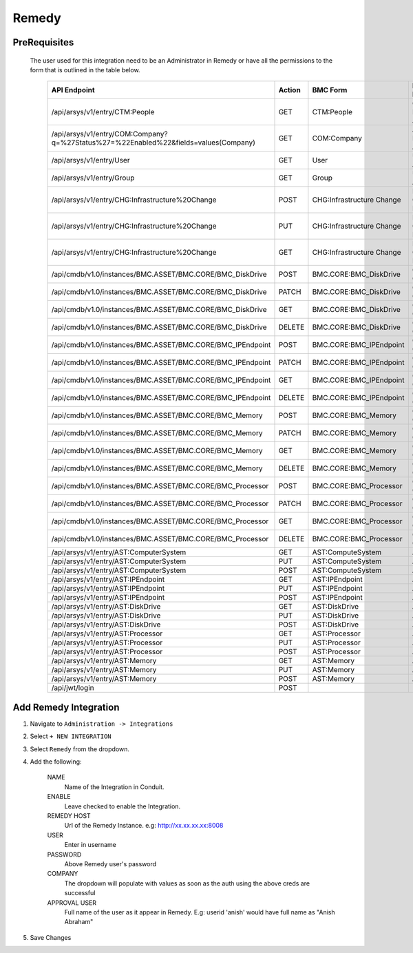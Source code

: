 Remedy
------

PreRequisites
^^^^^^^^^^^^^
 The user used for this integration need to be an Administrator in Remedy or have all the permissions to the form that is outlined in the table below.
 
    +-------------------------------------------------------------------------------------+--------+---------------------------+------------------------------+
    | API Endpoint                                                                        | Action | BMC Form                  | Existing BMC Role            |
    +=====================================================================================+========+===========================+==============================+
    |/api/arsys/v1/entry/CTM:People                                                       | GET    | CTM:People                | Contact People Admin         |
    +-------------------------------------------------------------------------------------+--------+---------------------------+------------------------------+
    | /api/arsys/v1/entry/COM:Company?q=%27Status%27=%22Enabled%22&fields=values(Company) | GET    | COM:Company               | Atrium Foundation Admin      |
    +-------------------------------------------------------------------------------------+--------+---------------------------+------------------------------+
    | /api/arsys/v1/entry/User                                                            | GET    | User                      | User Administrator           |
    +-------------------------------------------------------------------------------------+--------+---------------------------+------------------------------+
    | /api/arsys/v1/entry/Group                                                           | GET    | Group                     | User Administrator           |
    +-------------------------------------------------------------------------------------+--------+---------------------------+------------------------------+
    | /api/arsys/v1/entry/CHG:Infrastructure%20Change                                     | POST   | CHG:Infrastructure Change | Infrastructure Change Master |
    +-------------------------------------------------------------------------------------+--------+---------------------------+------------------------------+
    | /api/arsys/v1/entry/CHG:Infrastructure%20Change                                     | PUT    | CHG:Infrastructure Change | Infrastructure Change Master |
    +-------------------------------------------------------------------------------------+--------+---------------------------+------------------------------+
    | /api/arsys/v1/entry/CHG:Infrastructure%20Change                                     | GET    | CHG:Infrastructure Change | Infrastructure Change Master |
    +-------------------------------------------------------------------------------------+--------+---------------------------+------------------------------+
    | /api/cmdb/v1.0/instances/BMC.ASSET/BMC.CORE/BMC_DiskDrive                           | POST   | BMC.CORE:BMC_DiskDrive    | CMDB Data Change All         |
    +-------------------------------------------------------------------------------------+--------+---------------------------+------------------------------+
    | /api/cmdb/v1.0/instances/BMC.ASSET/BMC.CORE/BMC_DiskDrive                           | PATCH  | BMC.CORE:BMC_DiskDrive    | CMDB Data Change All         |
    +-------------------------------------------------------------------------------------+--------+---------------------------+------------------------------+
    | /api/cmdb/v1.0/instances/BMC.ASSET/BMC.CORE/BMC_DiskDrive                           | GET    | BMC.CORE:BMC_DiskDrive    | CMDB Data Change All         |
    +-------------------------------------------------------------------------------------+--------+---------------------------+------------------------------+
    | /api/cmdb/v1.0/instances/BMC.ASSET/BMC.CORE/BMC_DiskDrive                           | DELETE | BMC.CORE:BMC_DiskDrive    | CMDB Data Change All         |
    +-------------------------------------------------------------------------------------+--------+---------------------------+------------------------------+
    | /api/cmdb/v1.0/instances/BMC.ASSET/BMC.CORE/BMC_IPEndpoint                          | POST   | BMC.CORE:BMC_IPEndpoint   | CMDB Data Change All         |
    +-------------------------------------------------------------------------------------+--------+---------------------------+------------------------------+
    | /api/cmdb/v1.0/instances/BMC.ASSET/BMC.CORE/BMC_IPEndpoint                          | PATCH  | BMC.CORE:BMC_IPEndpoint   | CMDB Data Change All         |
    +-------------------------------------------------------------------------------------+--------+---------------------------+------------------------------+
    | /api/cmdb/v1.0/instances/BMC.ASSET/BMC.CORE/BMC_IPEndpoint                          | GET    | BMC.CORE:BMC_IPEndpoint   | CMDB Data Change All         |
    +-------------------------------------------------------------------------------------+--------+---------------------------+------------------------------+
    | /api/cmdb/v1.0/instances/BMC.ASSET/BMC.CORE/BMC_IPEndpoint                          | DELETE | BMC.CORE:BMC_IPEndpoint   | CMDB Data Change All         |
    +-------------------------------------------------------------------------------------+--------+---------------------------+------------------------------+
    | /api/cmdb/v1.0/instances/BMC.ASSET/BMC.CORE/BMC_Memory                              | POST   | BMC.CORE:BMC_Memory       | CMDB Data Change All         |
    +-------------------------------------------------------------------------------------+--------+---------------------------+------------------------------+
    | /api/cmdb/v1.0/instances/BMC.ASSET/BMC.CORE/BMC_Memory                              | PATCH  | BMC.CORE:BMC_Memory       | CMDB Data Change All         |
    +-------------------------------------------------------------------------------------+--------+---------------------------+------------------------------+
    | /api/cmdb/v1.0/instances/BMC.ASSET/BMC.CORE/BMC_Memory                              | GET    | BMC.CORE:BMC_Memory       | CMDB Data Change All         |
    +-------------------------------------------------------------------------------------+--------+---------------------------+------------------------------+
    | /api/cmdb/v1.0/instances/BMC.ASSET/BMC.CORE/BMC_Memory                              | DELETE | BMC.CORE:BMC_Memory       | CMDB Data Change All         |
    +-------------------------------------------------------------------------------------+--------+---------------------------+------------------------------+
    | /api/cmdb/v1.0/instances/BMC.ASSET/BMC.CORE/BMC_Processor                           | POST   | BMC.CORE:BMC_Processor    | CMDB Data Change All         |
    +-------------------------------------------------------------------------------------+--------+---------------------------+------------------------------+
    | /api/cmdb/v1.0/instances/BMC.ASSET/BMC.CORE/BMC_Processor                           | PATCH  | BMC.CORE:BMC_Processor    | CMDB Data Change All         |
    +-------------------------------------------------------------------------------------+--------+---------------------------+------------------------------+
    | /api/cmdb/v1.0/instances/BMC.ASSET/BMC.CORE/BMC_Processor                           | GET    | BMC.CORE:BMC_Processor    | CMDB Data Change All         |
    +-------------------------------------------------------------------------------------+--------+---------------------------+------------------------------+
    | /api/cmdb/v1.0/instances/BMC.ASSET/BMC.CORE/BMC_Processor                           | DELETE | BMC.CORE:BMC_Processor    | CMDB Data Change All         |
    +-------------------------------------------------------------------------------------+--------+---------------------------+------------------------------+
    | /api/arsys/v1/entry/AST:ComputerSystem                                              | GET    | AST:ComputeSystem         | Asset Admin                  |
    +-------------------------------------------------------------------------------------+--------+---------------------------+------------------------------+
    | /api/arsys/v1/entry/AST:ComputerSystem                                              | PUT    | AST:ComputeSystem         | Asset Admin                  |
    +-------------------------------------------------------------------------------------+--------+---------------------------+------------------------------+
    | /api/arsys/v1/entry/AST:ComputerSystem                                              | POST   | AST:ComputeSystem         | Asset Admin                  |
    +-------------------------------------------------------------------------------------+--------+---------------------------+------------------------------+
    | /api/arsys/v1/entry/AST:IPEndpoint                                                  | GET    | AST:IPEndpoint            | Asset Admin                  |
    +-------------------------------------------------------------------------------------+--------+---------------------------+------------------------------+
    | /api/arsys/v1/entry/AST:IPEndpoint                                                  | PUT    | AST:IPEndpoint            | Asset Admin                  |
    +-------------------------------------------------------------------------------------+--------+---------------------------+------------------------------+
    | /api/arsys/v1/entry/AST:IPEndpoint                                                  | POST   | AST:IPEndpoint            | Asset Admin                  |
    +-------------------------------------------------------------------------------------+--------+---------------------------+------------------------------+
    | /api/arsys/v1/entry/AST:DiskDrive                                                   | GET    | AST:DiskDrive             | Asset Admin                  |
    +-------------------------------------------------------------------------------------+--------+---------------------------+------------------------------+
    | /api/arsys/v1/entry/AST:DiskDrive                                                   | PUT    | AST:DiskDrive             | Asset Admin                  |
    +-------------------------------------------------------------------------------------+--------+---------------------------+------------------------------+
    | /api/arsys/v1/entry/AST:DiskDrive                                                   | POST   | AST:DiskDrive             | Asset Admin                  |
    +-------------------------------------------------------------------------------------+--------+---------------------------+------------------------------+
    | /api/arsys/v1/entry/AST:Processor                                                   | GET    | AST:Processor             | Asset Admin                  |
    +-------------------------------------------------------------------------------------+--------+---------------------------+------------------------------+
    | /api/arsys/v1/entry/AST:Processor                                                   | PUT    | AST:Processor             | Asset Admin                  |
    +-------------------------------------------------------------------------------------+--------+---------------------------+------------------------------+
    | /api/arsys/v1/entry/AST:Processor                                                   | POST   | AST:Processor             | Asset Admin                  |
    +-------------------------------------------------------------------------------------+--------+---------------------------+------------------------------+
    | /api/arsys/v1/entry/AST:Memory                                                      | GET    | AST:Memory                | Asset Admin                  |
    +-------------------------------------------------------------------------------------+--------+---------------------------+------------------------------+
    | /api/arsys/v1/entry/AST:Memory                                                      | PUT    | AST:Memory                | Asset Admin                  |
    +-------------------------------------------------------------------------------------+--------+---------------------------+------------------------------+
    | /api/arsys/v1/entry/AST:Memory                                                      | POST   | AST:Memory                | Asset Admin                  |
    +-------------------------------------------------------------------------------------+--------+---------------------------+------------------------------+
    | /api/jwt/login                                                                      | POST   |                           |                              |
    +-------------------------------------------------------------------------------------+--------+---------------------------+------------------------------+

Add Remedy Integration
^^^^^^^^^^^^^^^^^^^^^^^

#. Navigate to ``Administration -> Integrations``
#. Select ``+ NEW INTEGRATION``
#. Select ``Remedy`` from the dropdown.
#. Add the following:

    NAME
     Name of the Integration in Conduit.
    ENABLE
     Leave checked to enable the Integration.
    REMEDY HOST
     Url of the Remedy Instance. e.g: http://xx.xx.xx.xx:8008
    USER
     Enter in username
    PASSWORD
     Above Remedy user's password
    COMPANY
     The dropdown will populate with values as soon as the auth using the above creds are successful
    APPROVAL USER
     Full name of the user as it appear in Remedy. E.g: userid 'anish' would have full name as "Anish Abraham"
#. Save Changes
